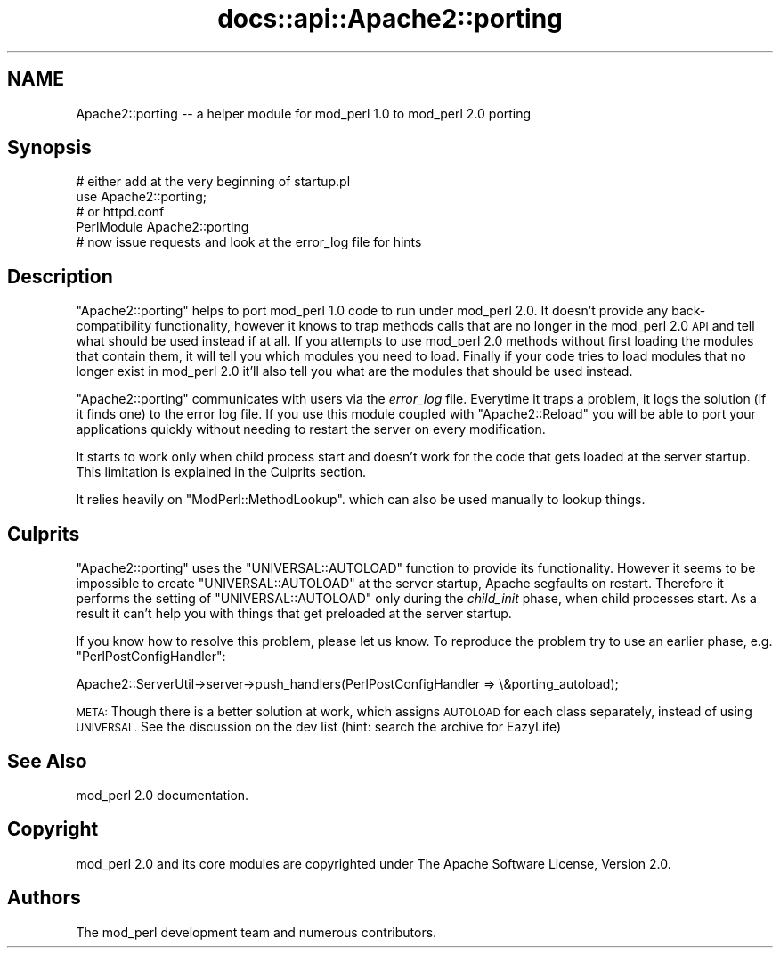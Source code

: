 .\" Automatically generated by Pod::Man 4.07 (Pod::Simple 3.32)
.\"
.\" Standard preamble:
.\" ========================================================================
.de Sp \" Vertical space (when we can't use .PP)
.if t .sp .5v
.if n .sp
..
.de Vb \" Begin verbatim text
.ft CW
.nf
.ne \\$1
..
.de Ve \" End verbatim text
.ft R
.fi
..
.\" Set up some character translations and predefined strings.  \*(-- will
.\" give an unbreakable dash, \*(PI will give pi, \*(L" will give a left
.\" double quote, and \*(R" will give a right double quote.  \*(C+ will
.\" give a nicer C++.  Capital omega is used to do unbreakable dashes and
.\" therefore won't be available.  \*(C` and \*(C' expand to `' in nroff,
.\" nothing in troff, for use with C<>.
.tr \(*W-
.ds C+ C\v'-.1v'\h'-1p'\s-2+\h'-1p'+\s0\v'.1v'\h'-1p'
.ie n \{\
.    ds -- \(*W-
.    ds PI pi
.    if (\n(.H=4u)&(1m=24u) .ds -- \(*W\h'-12u'\(*W\h'-12u'-\" diablo 10 pitch
.    if (\n(.H=4u)&(1m=20u) .ds -- \(*W\h'-12u'\(*W\h'-8u'-\"  diablo 12 pitch
.    ds L" ""
.    ds R" ""
.    ds C` ""
.    ds C' ""
'br\}
.el\{\
.    ds -- \|\(em\|
.    ds PI \(*p
.    ds L" ``
.    ds R" ''
.    ds C`
.    ds C'
'br\}
.\"
.\" Escape single quotes in literal strings from groff's Unicode transform.
.ie \n(.g .ds Aq \(aq
.el       .ds Aq '
.\"
.\" If the F register is >0, we'll generate index entries on stderr for
.\" titles (.TH), headers (.SH), subsections (.SS), items (.Ip), and index
.\" entries marked with X<> in POD.  Of course, you'll have to process the
.\" output yourself in some meaningful fashion.
.\"
.\" Avoid warning from groff about undefined register 'F'.
.de IX
..
.if !\nF .nr F 0
.if \nF>0 \{\
.    de IX
.    tm Index:\\$1\t\\n%\t"\\$2"
..
.    if !\nF==2 \{\
.        nr % 0
.        nr F 2
.    \}
.\}
.\"
.\" Accent mark definitions (@(#)ms.acc 1.5 88/02/08 SMI; from UCB 4.2).
.\" Fear.  Run.  Save yourself.  No user-serviceable parts.
.    \" fudge factors for nroff and troff
.if n \{\
.    ds #H 0
.    ds #V .8m
.    ds #F .3m
.    ds #[ \f1
.    ds #] \fP
.\}
.if t \{\
.    ds #H ((1u-(\\\\n(.fu%2u))*.13m)
.    ds #V .6m
.    ds #F 0
.    ds #[ \&
.    ds #] \&
.\}
.    \" simple accents for nroff and troff
.if n \{\
.    ds ' \&
.    ds ` \&
.    ds ^ \&
.    ds , \&
.    ds ~ ~
.    ds /
.\}
.if t \{\
.    ds ' \\k:\h'-(\\n(.wu*8/10-\*(#H)'\'\h"|\\n:u"
.    ds ` \\k:\h'-(\\n(.wu*8/10-\*(#H)'\`\h'|\\n:u'
.    ds ^ \\k:\h'-(\\n(.wu*10/11-\*(#H)'^\h'|\\n:u'
.    ds , \\k:\h'-(\\n(.wu*8/10)',\h'|\\n:u'
.    ds ~ \\k:\h'-(\\n(.wu-\*(#H-.1m)'~\h'|\\n:u'
.    ds / \\k:\h'-(\\n(.wu*8/10-\*(#H)'\z\(sl\h'|\\n:u'
.\}
.    \" troff and (daisy-wheel) nroff accents
.ds : \\k:\h'-(\\n(.wu*8/10-\*(#H+.1m+\*(#F)'\v'-\*(#V'\z.\h'.2m+\*(#F'.\h'|\\n:u'\v'\*(#V'
.ds 8 \h'\*(#H'\(*b\h'-\*(#H'
.ds o \\k:\h'-(\\n(.wu+\w'\(de'u-\*(#H)/2u'\v'-.3n'\*(#[\z\(de\v'.3n'\h'|\\n:u'\*(#]
.ds d- \h'\*(#H'\(pd\h'-\w'~'u'\v'-.25m'\f2\(hy\fP\v'.25m'\h'-\*(#H'
.ds D- D\\k:\h'-\w'D'u'\v'-.11m'\z\(hy\v'.11m'\h'|\\n:u'
.ds th \*(#[\v'.3m'\s+1I\s-1\v'-.3m'\h'-(\w'I'u*2/3)'\s-1o\s+1\*(#]
.ds Th \*(#[\s+2I\s-2\h'-\w'I'u*3/5'\v'-.3m'o\v'.3m'\*(#]
.ds ae a\h'-(\w'a'u*4/10)'e
.ds Ae A\h'-(\w'A'u*4/10)'E
.    \" corrections for vroff
.if v .ds ~ \\k:\h'-(\\n(.wu*9/10-\*(#H)'\s-2\u~\d\s+2\h'|\\n:u'
.if v .ds ^ \\k:\h'-(\\n(.wu*10/11-\*(#H)'\v'-.4m'^\v'.4m'\h'|\\n:u'
.    \" for low resolution devices (crt and lpr)
.if \n(.H>23 .if \n(.V>19 \
\{\
.    ds : e
.    ds 8 ss
.    ds o a
.    ds d- d\h'-1'\(ga
.    ds D- D\h'-1'\(hy
.    ds th \o'bp'
.    ds Th \o'LP'
.    ds ae ae
.    ds Ae AE
.\}
.rm #[ #] #H #V #F C
.\" ========================================================================
.\"
.IX Title "docs::api::Apache2::porting 3"
.TH docs::api::Apache2::porting 3 "2019-10-05" "perl v5.24.0" "User Contributed Perl Documentation"
.\" For nroff, turn off justification.  Always turn off hyphenation; it makes
.\" way too many mistakes in technical documents.
.if n .ad l
.nh
.SH "NAME"
Apache2::porting \-\- a helper module for mod_perl 1.0 to mod_perl 2.0 porting
.SH "Synopsis"
.IX Header "Synopsis"
.Vb 2
\&  # either add at the very beginning of startup.pl
\&  use Apache2::porting;
\&
\&  # or httpd.conf
\&  PerlModule Apache2::porting
\&
\&  # now issue requests and look at the error_log file for hints
.Ve
.SH "Description"
.IX Header "Description"
\&\f(CW\*(C`Apache2::porting\*(C'\fR helps to port mod_perl 1.0 code to run under
mod_perl 2.0. It doesn't provide any back-compatibility functionality,
however it knows to trap methods calls that are no longer in the
mod_perl 2.0 \s-1API\s0 and tell what should be used instead if at all. If
you attempts to use mod_perl 2.0 methods without first loading the
modules that contain them, it will tell you which modules you need to
load. Finally if your code tries to load modules that no longer exist
in mod_perl 2.0 it'll also tell you what are the modules that should
be used instead.
.PP
\&\f(CW\*(C`Apache2::porting\*(C'\fR communicates with users via the \fIerror_log\fR
file. Everytime it traps a problem, it logs the solution (if it finds
one) to the error log file. If you use this module coupled with
\&\f(CW\*(C`Apache2::Reload\*(C'\fR you will be able
to port your applications quickly without needing to restart the
server on every modification.
.PP
It starts to work only when child process start and doesn't work for
the code that gets loaded at the server startup. This limitation is
explained in the Culprits section.
.PP
It relies heavily on
\&\f(CW\*(C`ModPerl::MethodLookup\*(C'\fR.
which can also be used manually to lookup things.
.SH "Culprits"
.IX Header "Culprits"
\&\f(CW\*(C`Apache2::porting\*(C'\fR uses the \f(CW\*(C`UNIVERSAL::AUTOLOAD\*(C'\fR function to provide
its functionality. However it seems to be impossible to create
\&\f(CW\*(C`UNIVERSAL::AUTOLOAD\*(C'\fR at the server startup, Apache segfaults on
restart. Therefore it performs the setting of \f(CW\*(C`UNIVERSAL::AUTOLOAD\*(C'\fR
only during the \fIchild_init\fR phase, when child processes start. As a
result it can't help you with things that get preloaded at the server
startup.
.PP
If you know how to resolve this problem, please let us know. To
reproduce the problem try to use an earlier phase,
e.g. \f(CW\*(C`PerlPostConfigHandler\*(C'\fR:
.PP
.Vb 1
\&  Apache2::ServerUtil\->server\->push_handlers(PerlPostConfigHandler => \e&porting_autoload);
.Ve
.PP
\&\s-1META:\s0 Though there is a better solution at work, which assigns
\&\s-1AUTOLOAD\s0 for each class separately, instead of using \s-1UNIVERSAL.\s0 See
the discussion on the dev list (hint: search the archive for EazyLife)
.SH "See Also"
.IX Header "See Also"
mod_perl 2.0 documentation.
.SH "Copyright"
.IX Header "Copyright"
mod_perl 2.0 and its core modules are copyrighted under
The Apache Software License, Version 2.0.
.SH "Authors"
.IX Header "Authors"
The mod_perl development team and numerous
contributors.
